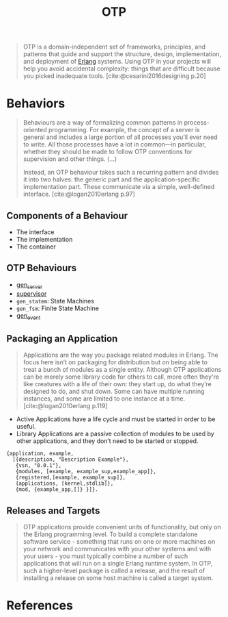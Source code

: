 :PROPERTIES:
:ID:       6ed3a191-0128-453e-b0b6-37c48593a6f0
:ROAM_ALIAS: "Open Telecom Platform"
:END:
#+title: OTP
#+filetags: [[roam:Erlang]]

#+BEGIN_QUOTE
OTP is a domain-independent set of frameworks, principles, and patterns that
guide and support the structure, design, implementation, and deployment of
[[id:de7d0e94-618f-4982-b3e5-8806d88cad5d][Erlang]] systems. Using OTP in your projects will help you avoid accidental
complexity: things that are difficult because you picked inadequate
tools. [cite:@cesarini2016designing p.20]
#+END_QUOTE

* Behaviors

#+begin_quote
Behaviours are a way of formalizing common patterns in process-oriented
programming. For example, the concept of a server is general and includes a
large portion of all processes you’ll ever need to write. All those processes
have a lot in common—in particular, whether they should be made to follow OTP
conventions for supervision and other things. (...)

Instead, an OTP behaviour takes such a recurring pattern and divides it into two
halves: the generic part and the application-specific implementation part. These
communicate via a simple, well-defined interface. [cite:@logan2010erlang p.97]
#+end_quote

** Components of a Behaviour
+ The interface
+ The implementation
+ The container

** OTP Behaviours

+ [[id:1cd8fd81-a7c4-44ea-8b7a-d803e9b491af][gen_server]]
+ [[id:2daf1307-afb4-49e4-98cb-66ac7eb27cf0][supervisor]]
+ ~gen_statem~: State Machines
+ ~gen_fsm~: Finite State Machine
+ [[id:0372baa6-420e-483a-9621-7f80f1ad6974][gen_event]]

** Packaging an Application

#+BEGIN_QUOTE
Applications are the way you package related modules in Erlang. The focus here
isn’t on packaging for distribution but on being able to treat a bunch of
modules as a single entity. Although OTP applications can be merely some library
code for others to call, more often they're like creatures with a life of their
own: they start up, do what they’re designed to do, and shut down. Some can have
multiple running instances, and some are limited to one instance at a
time. [cite:@logan2010erlang p.119]
#+END_QUOTE

+ Active Applications have a life cycle and must be started in order to be
  useful.
+ Library Applications are a passive collection of modules to be used by other
  applications, and they don’t need to be started or stopped.

#+begin_src 
{application, example,
  [{description, "Description Example"},
   {vsn, "0.0.1"},
   {modules, [example, example_sup,example_app]},
   {registered,[example, example_sup]},
   {applications, [kernel,stdlib]},
   {mod, {example_app,[]} }]}.
#+end_src

** Releases and Targets

#+begin_quote
OTP applications provide convenient units of functionality, but only on the
Erlang programming level. To build a complete standalone software
service - something that runs on one or more machines on your network and
communicates with your other systems and with your users - you must typically
combine a number of such applications that will run on a single Erlang runtime
system. In OTP, such a higher-level package is called a release, and the result
of installing a release on some host machine is called a target system.
#+end_quote

* References

#+print_bibliography: 


